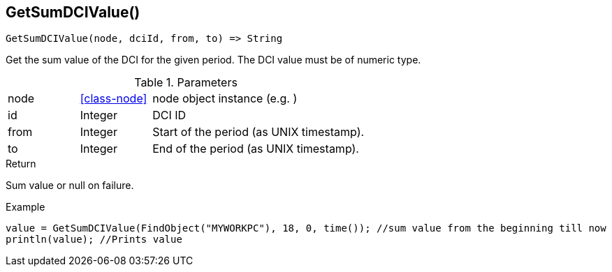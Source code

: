 [.nxsl-function]
[[func-getsumdcivalue]]
== GetSumDCIValue()

[source,c]
----
GetSumDCIValue(node, dciId, from, to) => String
----

Get the sum value of the DCI for the given period. The DCI value must be of numeric type.

.Parameters
[cols="1,1,3" grid="none", frame="none"]
|===
|node|<<class-node>>|node object instance (e.g. )
|id|Integer|DCI ID
|from|Integer|Start of the period (as UNIX timestamp).
|to|Integer|End of the period (as UNIX timestamp).
|===


.Return
Sum value or null on failure.

.Example
[.source]
....
value = GetSumDCIValue(FindObject("MYWORKPC"), 18, 0, time()); //sum value from the beginning till now
println(value); //Prints value 
....
